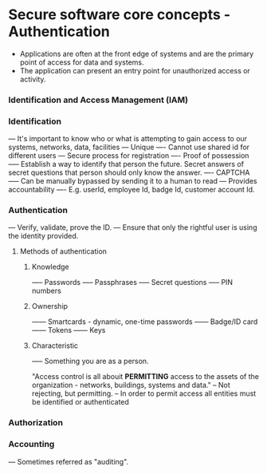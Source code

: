 * Secure software core concepts - Authentication

- Applications are often at the front edge of systems and are the primary point of access for data and systems.
- The application can present an entry point for unauthorized access or activity.

*** Identification and Access Management (IAM)

*** Identification
--- It's important to know who or what is attempting to gain access to our systems, networks, data, facilities
--- Unique
---- Cannot use shared id for different users
--- Secure process for registration
---- Proof of possession
----- Establish a way to identify that person the future. Secret answers of secret questions that person should only know the answer.
---- CAPTCHA
----- Can be manually bypassed by sending it to a human to read
--- Provides accountability
---- E.g. userId, employee Id, badge Id, customer account Id.

*** Authentication

--- Verify, validate, prove the ID.
--- Ensure that only the rightful user is using the identity provided.

**** Methods of authentication
***** Knowledge
----- Passwords
----- Passphrases
----- Secret questions
----- PIN numbers

***** Ownership
------ Smartcards - dynamic, one-time passwords
------ Badge/ID card
------ Tokens
------ Keys

***** Characteristic
----- Something you are as a person.

"Access control is all abouit *PERMITTING* access to the assets of the organization - networks, buildings, systems and data."
-- Not rejecting, but permitting.
-- In order to permit access all entities must be identified or authenticated

*** Authorization

*** Accounting
--- Sometimes referred as "auditing".

